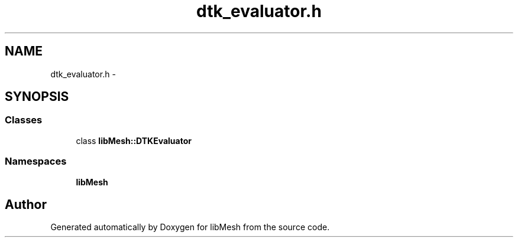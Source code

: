 .TH "dtk_evaluator.h" 3 "Tue May 6 2014" "libMesh" \" -*- nroff -*-
.ad l
.nh
.SH NAME
dtk_evaluator.h \- 
.SH SYNOPSIS
.br
.PP
.SS "Classes"

.in +1c
.ti -1c
.RI "class \fBlibMesh::DTKEvaluator\fP"
.br
.in -1c
.SS "Namespaces"

.in +1c
.ti -1c
.RI "\fBlibMesh\fP"
.br
.in -1c
.SH "Author"
.PP 
Generated automatically by Doxygen for libMesh from the source code\&.

